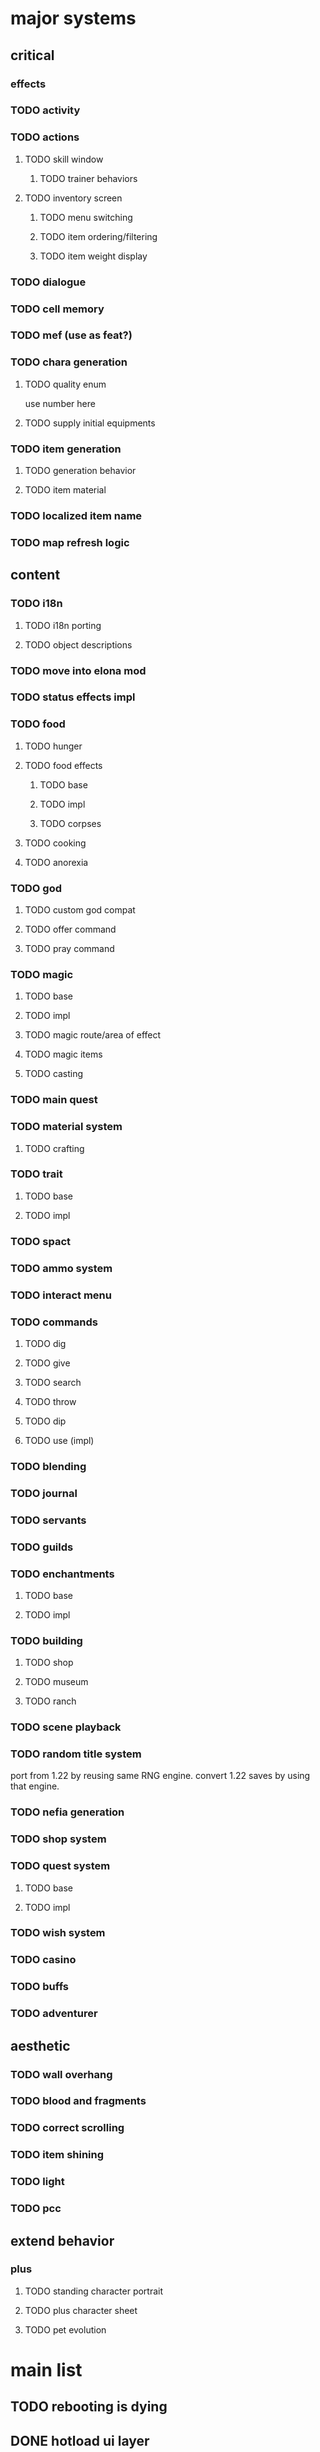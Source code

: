 * major systems
** critical
*** effects
*** TODO activity
*** TODO actions
**** TODO skill window
***** TODO trainer behaviors
**** TODO inventory screen
***** TODO menu switching
***** TODO item ordering/filtering
***** TODO item weight display
*** TODO dialogue
*** TODO cell memory
*** TODO mef (use as feat?)
*** TODO chara generation
**** TODO quality enum
use number here
**** TODO supply initial equipments
*** TODO item generation
**** TODO generation behavior
**** TODO item material
*** TODO localized item name
*** TODO map refresh logic
** content
*** TODO i18n
**** TODO i18n porting
**** TODO object descriptions
*** TODO move into elona mod
*** TODO status effects impl
*** TODO food
**** TODO hunger
**** TODO food effects
***** TODO base
***** TODO impl
***** TODO corpses
**** TODO cooking
**** TODO anorexia
*** TODO god
**** TODO custom god compat
**** TODO offer command
**** TODO pray command
*** TODO magic
**** TODO base
**** TODO impl
**** TODO magic route/area of effect
**** TODO magic items
**** TODO casting
*** TODO main quest
*** TODO material system
**** TODO crafting
*** TODO trait
**** TODO base
**** TODO impl
*** TODO spact
*** TODO ammo system
*** TODO interact menu
*** TODO commands
**** TODO dig
**** TODO give
**** TODO search
**** TODO throw
**** TODO dip
**** TODO use (impl)
*** TODO blending
*** TODO journal
*** TODO servants
*** TODO guilds
*** TODO enchantments
**** TODO base
**** TODO impl
*** TODO building
**** TODO shop
**** TODO museum
**** TODO ranch
*** TODO scene playback
*** TODO random title system
port from 1.22 by reusing same RNG engine. convert 1.22 saves by using that engine.
*** TODO nefia generation
*** TODO shop system
*** TODO quest system
**** TODO base
**** TODO impl
*** TODO wish system
*** TODO casino
*** TODO buffs
*** TODO adventurer
** aesthetic
*** TODO wall overhang
*** TODO blood and fragments
*** TODO correct scrolling
*** TODO item shining
*** TODO light
*** TODO pcc
** extend behavior
*** plus
**** TODO standing character portrait
**** TODO plus character sheet
**** TODO pet evolution
* main list
** TODO rebooting is dying
** DONE hotload ui layer
CLOSED: [2019-06-29 Sat 23:15]
** DONE hotload interface
CLOSED: [2019-06-29 Sat 23:15]
** DONE hotload class
CLOSED: [2019-06-29 Sat 23:15]
** DONE data:edit
CLOSED: [2019-07-04 Thu 11:08]
** DONE Hook.add()
CLOSED: [2019-07-04 Thu 11:08]
** TODO map/outer map handling (base)
when is it necessary to iterate all maps?
- when updating the world map with mapupdate=1 (the map exists or is being reset via diastrophism).
- when getting a list of locations to return to. it checks if the area is visited, if it can be returned to, and the deepest level. this means that when traveling somewhere, it is necessary to know where to set the area's deepest level.

places in area data.
500 is the max number of areas.
0: empty
1-100:   global uniquely instanced maps. if a map's id is "vernis", then it is the only vernis.
101-104: base id for generated buildings. not actually used as a map id; instead the area id is referred to.
300-450: created user buildings. more than one building with the same map id can exist here.
450-500: generated nefias.
300-500: non-unique maps (buildings/nefias)

from this there are a few distinct types of maps:
- unique maps. only one of these maps can ever be instantiated. if an area is ID '1', then it will always refer to the single copy of map ID '1' and never anything else.
- buildings, with a concrete map ID but differing area ID. more than one building can exist with the same map ID.
- dungeons, which are replaced after being conquered and have no real map ID. each is unique.

in the end, we have to be able to:
- distinguish maps from areas.
- get the area a map is part of. maps will always have an area, there will always be exactly one area loaded in the global data, and there will always be exactly one map in that area that is the current map.
- get the parent map of the maps in this area where the map entrance is located. from there you could get the parent map's enclosing area also.
- relocate generated areas that overlap with any other areas on the same map. (or not, by asserting everything is properly located to begin with)
- iterate all known areas in the current savefile regardless of where they are. used for return magic.
- remove the limitation of being able to have only one copy of each unique map. maps are referred to by a generated uid instead.
- travel to any arbitrary map without knowing its area beforehand and not breaking anything.
  + does it make sense for a map to not belong to an area? if so, what happens when traveling to it?
- get the "one true copy" of a map if requested. this has to be based on uid instead of prototype to support multiple instances. basically, "find the first uid with this prototype id, and if more than one exists then warn loudly". unsurprisingly this should be able to be set programmatically. this also gets used when connecting maps for quests.
  + it probably makes sense to set the ID of a map to blank if it isn't unique. this would be the case for random nefias, since they all share the same ID but can have multiple copies. instead we could rely on a uid for determining which map is the true copy.
- create multiple instances of any map without issues. this becomes tricky when handling quest destinations. if two vernises are created, the game has to decide which is the quest target. or maybe not, and instead warning the player of this circumstance.
  + it probably won't be possible for the player to just spawn vernis if playing normally. it would be better to just refer to the uid of each and add a flag indicating this is a quest destination, or by looking at the map's types for "base.quest_target".
- spawn new areas trivially.
- load areas containing maps into memory and be able to hotswap them.
- load individual maps and be able to hotswap them.
- obtain the deepest level in an area the player has visited.
- support pathological features like the void. the conquering logic is shared between nefias and the void, but conquering a void boss doesn't set the conquered flag on the area. having "base.nefia" and "base.void" map types would help, and having the map emit "on_conquer" to handle specific logic.
- filter areas by ones that are "nefia" to do things like clearing them out.
  + have to be extremely careful here. "random_dungeon" is a concrete map ID for all nefias, but maps like lesimas have "dungeon" as the "map type". so lesimas technically counts as a nefia in the is_nefia() call. basically, this should be replaced with has_type("base.dungeonlike"). for clearing random dungeons, what we want is not "is_dungeonlike" but "is_nefia", or checking for "base.nefia" in the class.
- connect quest destinations by iterating all the areas on a specific world map.
- nest maps of different areas arbitrarily. you could support dungeon branching this way.

when adding stairs, all that is there is the map UID. if the map pointed to is in the same area, then just hotswap. else, read the list of maps in the area from disk and travel there.

** lookup
_how do you convert a map ID to an area ID?_
1. keep an `_area_id` field on the map. but changing it breaks various things, since the enclosing area will also reference it. though, we do this already with `_location`.
2. keep a global mapping somewhere. globals are bad, but it solves the problem so long as it is kept in sync across every known area. this lets us keep one source of truth that can be managed entirely internally.
** area
areas solve these problems:
- player wants to travel to the deepest level of lesimas they have visited so far.
- determining if a nefia, which is a collection of individual maps, has been conquered.

to do this we have to know which maps are related to each other, like which ones are on each dungeon level. so at bare minimum there must be a group of maps to iterate through. that group has to be stored somewhere.

actually, half the fields on areas are just copied to each individual submap.
- current dungeon level
- atlas/tileset
- map type
- turn cost
- refresh type/generated every time
- designated spawns
- indoors

and some of them are copied from mdata but are completely unreferenced in the mdata itself (it always uses the parent area to check the value):
- danger level
- deepest level
- quest town id
+these can simply be copied to each map without requiring all maps in the area share the same value.+
no, because if there is code changing the danger level, then all child maps have to have the same value copied too. you have to be able to do Area.set_danger_level(area) for each map in the area, and to do that you have to know which maps to update, as in which maps belong to the area.

the final question is: can these features be replicated without needing to parent every map in an area, with all the management logic that comes with?

this comes down to: _are there places that mutate an area field which has significance for more than one map in the area?_
the ones that could apply are:
- danger level
- atlas/tileset
- map type
- turn cost
- refresh type/generated every time
- designated spawns
- indoors

** api
#+BEGIN_SRC lua
  data:add {
     _type = "base.area",
     _id = "vernis",

     map = "base.vernis"
  }
#+END_SRC

#+BEGIN_SRC lua
  local primary = Area.get_primary_map()
  Map.travel_to(primary)

  local success, map = Map.generate("elona_sys.elona122", { name = "sqRogue" })
  Area.add_submap(map, 24, 45)

  -- groups this map into a new area and sets primary_map on it.
  Area.create_from_map(map)

  local function get_dungeon_level()
    local lv = 0
    for _, map in Map.current():get_area():iter_maps() do
      -- read the map from disk/hit the cache but do not deserialize any
      -- fields containing entities
      local data = Map.load_map_data(map)
      lv = math.max(lv, data.dungeon_level)
    end
    return lv
  end
#+END_SRC

** initialization
- in the very first economy initialization part, setup quest/politics variables.
  + if the map is not the scenario starting one, initialize it.
  + there is some dead code for the unimplemented economy/building/politics feature.
- when initializing the world map for whatever reason, look at all dungeons (presumably on the map itself, though vanilla assumes globally), and for each that has been conquered, create a new nefia somewhere.
- when preparing the world map, find an open spot to place each map area that's connected to the world map (never fails). if the map is a town or guild, add light to its tile.
- when doing world map earthquake:
  + if force is set, wipe all nefias. conquered == -1 means the map is conquered.
  + otherwise, randomly remove nefias if less than 25 nefias have been conquered, or 1 in 150 times.
** TODO continuous action (base)
** TODO schematize prototypes (base)
** TODO add fields to prototypes (elona_sys)
** TODO hook prototype into object system (base)
** TODO equipment properties on equip (base)
** TODO enchantments (elona_sys)
** TODO support all elona characters (elona)
** TODO strip all mods and run base with fallbacks (base)
determine which values should be set as defaults
** TODO NPC dialog (elona_sys)
** TODO dungeon generation (elona_sys)
** TODO applied effects (base/IObject)
** TODO timed effects (base)
** TODO move menus to elona_sys
** TODO display timed effect as status effect (base?)
** TODO damage handler/projector
** TODO additional AI actions (elona_sys)
** TODO data schema
** TODO pcc support
** TODO make Log support log tags
** TODO final graphical polish
spotlight, animated tiles, tall/large tiles

** TODO decide on the name
Elona_next
Elona_macs
Elona_evo
Elona_evol
